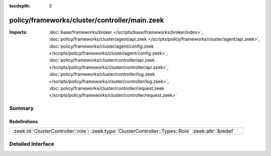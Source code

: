 :tocdepth: 3

policy/frameworks/cluster/controller/main.zeek
==============================================


:Imports: :doc:`base/frameworks/broker </scripts/base/frameworks/broker/index>`, :doc:`policy/frameworks/cluster/agent/api.zeek </scripts/policy/frameworks/cluster/agent/api.zeek>`, :doc:`policy/frameworks/cluster/agent/config.zeek </scripts/policy/frameworks/cluster/agent/config.zeek>`, :doc:`policy/frameworks/cluster/controller/api.zeek </scripts/policy/frameworks/cluster/controller/api.zeek>`, :doc:`policy/frameworks/cluster/controller/log.zeek </scripts/policy/frameworks/cluster/controller/log.zeek>`, :doc:`policy/frameworks/cluster/controller/request.zeek </scripts/policy/frameworks/cluster/controller/request.zeek>`

Summary
~~~~~~~
Redefinitions
#############
=================================================================================================== =
:zeek:id:`ClusterController::role`: :zeek:type:`ClusterController::Types::Role` :zeek:attr:`&redef` 
=================================================================================================== =


Detailed Interface
~~~~~~~~~~~~~~~~~~

